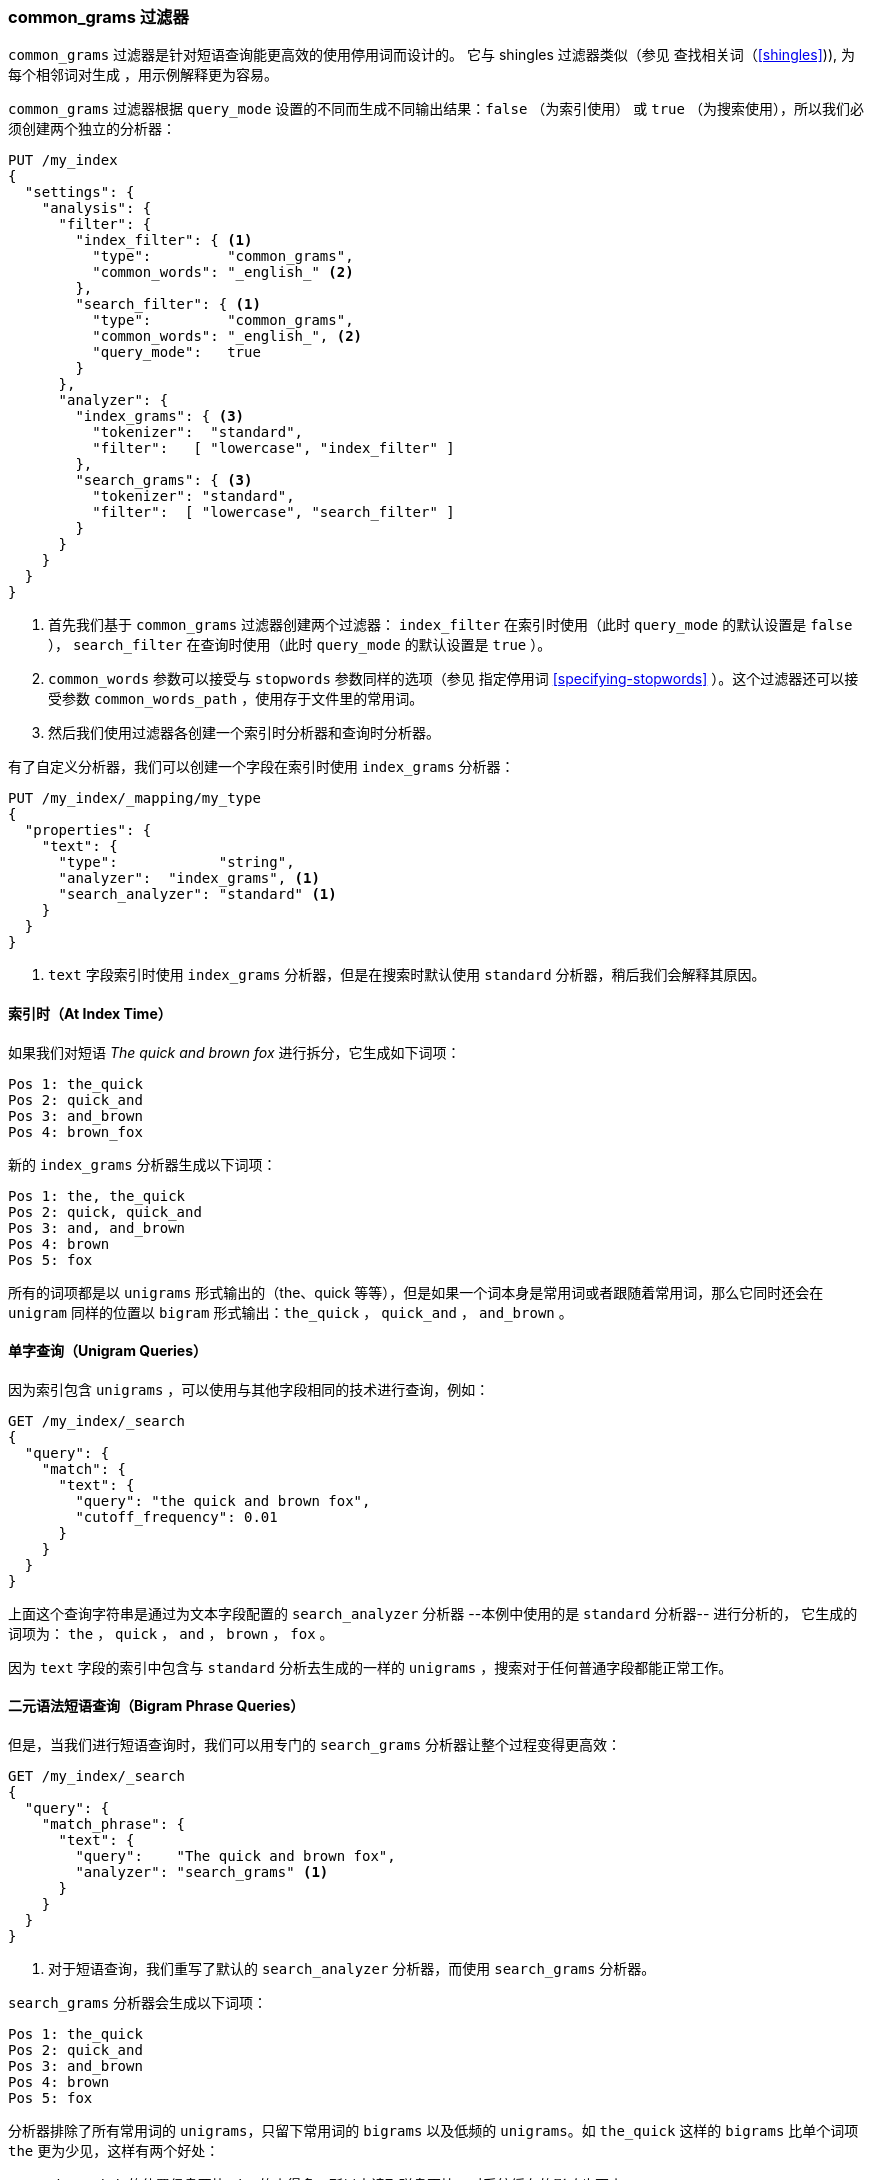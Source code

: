 [[common-grams]]
=== common_grams 过滤器

`common_grams` 过滤器是针对短语查询能更高效的使用停用词而设计的。 ((("stopwords", "phrase queries and", "common_grams token filter")))((("common_grams token filter")))((("phrase matching", "stopwords and", "common_grams token filter")))它与 shingles 过滤器((("shingles", "shingles token filter")))类似（参见 查找相关词（<<shingles>>)), 为每个相邻词对生成 ((("bigrams")))，用示例解释更为容易。

`common_grams` 过滤器根据 `query_mode` 设置的不同而生成不同输出结果：`false` （为索引使用） 或 `true` （为搜索使用），所以我们必须创建两个独立的分析器：

[source,json]
-------------------------------
PUT /my_index
{
  "settings": {
    "analysis": {
      "filter": {
        "index_filter": { <1>
          "type":         "common_grams",
          "common_words": "_english_" <2>
        },
        "search_filter": { <1>
          "type":         "common_grams",
          "common_words": "_english_", <2>
          "query_mode":   true
        }
      },
      "analyzer": {
        "index_grams": { <3>
          "tokenizer":  "standard",
          "filter":   [ "lowercase", "index_filter" ]
        },
        "search_grams": { <3>
          "tokenizer": "standard",
          "filter":  [ "lowercase", "search_filter" ]
        }
      }
    }
  }
}
-------------------------------

<1> 首先我们基于 `common_grams` 过滤器创建两个过滤器： 
    `index_filter` 在索引时使用（此时 `query_mode`  的默认设置是 `false` ）， `search_filter` 在查询时使用（此时 `query_mode` 的默认设置是 `true` ）。

<2> `common_words` 参数可以接受与 `stopwords` 参数同样的选项（参见 指定停用词 <<specifying-stopwords>> ）。这个过滤器还可以接受参数 `common_words_path` ，使用存于文件里的常用词。

<3>  然后我们使用过滤器各创建一个索引时分析器和查询时分析器。

有了自定义分析器，我们可以创建一个字段在索引时使用 `index_grams` 分析器：

[source,json]
-------------------------------
PUT /my_index/_mapping/my_type
{
  "properties": {
    "text": {
      "type":            "string",
      "analyzer":  "index_grams", <1>
      "search_analyzer": "standard" <1>
    }
  }
}
-------------------------------
<1>  `text` 字段索引时使用 `index_grams` 分析器，但是在搜索时默认使用 `standard` 分析器，稍后我们会解释其原因。

==== 索引时（At Index Time）

如果我们对((("common_grams token filter", "at index time")))短语  _The quick and brown fox_ 进行拆分，它生成如下词项：

[source,text]
-------------------------------
Pos 1: the_quick
Pos 2: quick_and
Pos 3: and_brown
Pos 4: brown_fox
-------------------------------

新的 `index_grams` 分析器生成以下词项：

[source,text]
-------------------------------
Pos 1: the, the_quick
Pos 2: quick, quick_and
Pos 3: and, and_brown
Pos 4: brown
Pos 5: fox
-------------------------------

所有的词项都是以 `unigrams` 形式输出的（the、quick 等等），但是如果一个词本身是常用词或者跟随着常用词，那么它同时还会在 `unigram` 同样的位置以 `bigram` 形式输出：`the_quick` ， `quick_and` ， `and_brown` 。

==== 单字查询（Unigram Queries）

因为索引包含 `unigrams` ((("unigrams", "unigram phrase queries")))((("common_grams token filter", "unigram queries")))，可以使用与其他字段相同的技术进行查询，例如：

[source,json]
-------------------------------
GET /my_index/_search
{
  "query": {
    "match": {
      "text": {
        "query": "the quick and brown fox",
        "cutoff_frequency": 0.01
      }
    }
  }
}
-------------------------------

上面这个查询字符串是通过为文本字段配置的 `search_analyzer`  分析器 --本例中使用的是 `standard` 分析器-- 进行分析的， 它生成的词项为： `the` ， `quick` ， `and` ， `brown` ， `fox` 。

因为 `text` 字段的索引中包含与 `standard` 分析去生成的一样的 `unigrams` ，搜索对于任何普通字段都能正常工作。

==== 二元语法短语查询（Bigram Phrase Queries）

但是，当我们进行短语查询时，((("common_grams token filter", "bigram phrase queries")))((("bigrams", "bigram phrase queries")))我们可以用专门的 `search_grams`  分析器让整个过程变得更高效：

[source,json]
-------------------------------
GET /my_index/_search
{
  "query": {
    "match_phrase": {
      "text": {
        "query":    "The quick and brown fox",
        "analyzer": "search_grams" <1>
      }
    }
  }
}

-------------------------------
<1>  对于短语查询，我们重写了默认的 `search_analyzer` 分析器，而使用 `search_grams` 分析器。

`search_grams` 分析器会生成以下词项：

[source,text]
-------------------------------
Pos 1: the_quick
Pos 2: quick_and
Pos 3: and_brown
Pos 4: brown
Pos 5: fox
-------------------------------

分析器排除了所有常用词的 `unigrams`，只留下常用词的 `bigrams` 以及低频的 `unigrams`。如 `the_quick` 这样的 `bigrams` 比单个词项 `the` 更为少见，这样有两个好处：

* `the_quick` 的位置信息要比 `the` 的小得多，所以它读取磁盘更快，对系统缓存的影响也更小。

* 词项 `the_quick` 没有 `the` 那么常见，所以它可以大量减少需要计算的文档。

==== 两词短语（Two-Word Phrases）

我们的优化可以更进一步，((("common_grams token filter", "two word phrases")))因为大多数的短语查询只由两个词组成，如果其中一个恰好又是常用词，例如：

[source,json]
-------------------------------
GET /my_index/_search
{
  "query": {
    "match_phrase": {
      "text": {
        "query":    "The quick",
        "analyzer": "search_grams"
      }
    }
  }
}
-------------------------------

那么 `search_grams` 分析器会输出单个语汇单元：`the_quick` 。这将原来昂贵的查询（查询 `the` 和 `quick` ）转换成了对单个词项的高效查找。
